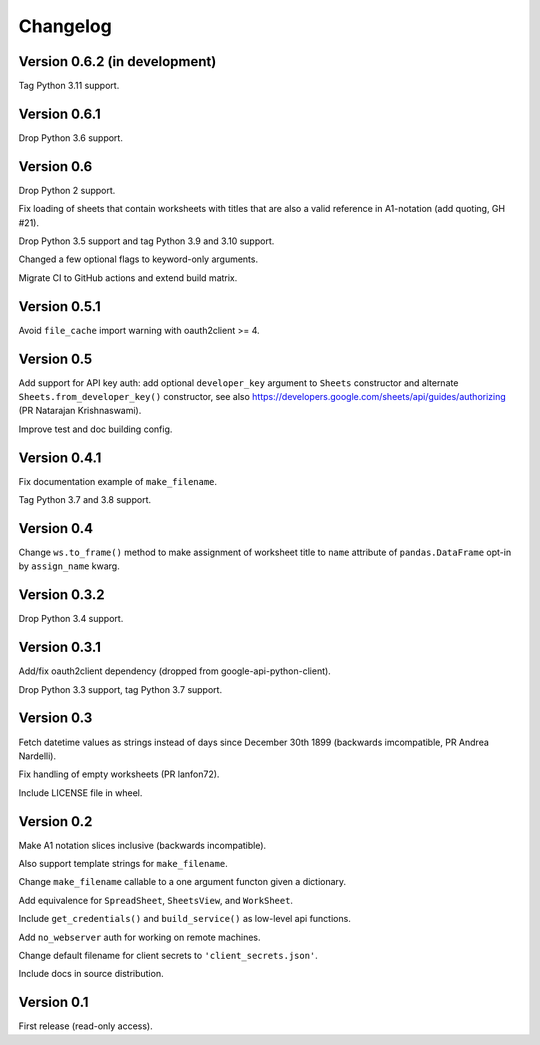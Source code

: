 Changelog
=========


Version 0.6.2 (in development)
------------------------------

Tag Python 3.11 support.


Version 0.6.1
-------------

Drop Python 3.6 support.


Version 0.6
-----------

Drop Python 2 support.

Fix loading of sheets that contain worksheets with titles that are also a valid
reference in A1-notation (add quoting, GH #21).

Drop Python 3.5 support and tag Python 3.9 and 3.10 support.

Changed a few optional flags to keyword-only arguments.

Migrate CI to GitHub actions and extend build matrix.


Version 0.5.1
-------------

Avoid ``file_cache`` import warning with oauth2client >= 4.


Version 0.5
-----------

Add support for API key auth: add optional ``developer_key`` argument to
``Sheets`` constructor and alternate ``Sheets.from_developer_key()``
constructor, see also
https://developers.google.com/sheets/api/guides/authorizing (PR Natarajan
Krishnaswami).

Improve test and doc building config.


Version 0.4.1
-------------

Fix documentation example of ``make_filename``.

Tag Python 3.7 and 3.8 support.


Version 0.4
-----------

Change ``ws.to_frame()`` method to make assignment of worksheet title to ``name``
attribute of ``pandas.DataFrame`` opt-in by ``assign_name`` kwarg.


Version 0.3.2
-------------

Drop Python 3.4 support.


Version 0.3.1
-------------

Add/fix oauth2client dependency (dropped from google-api-python-client).

Drop Python 3.3 support, tag Python 3.7 support.


Version 0.3
-----------

Fetch datetime values as strings instead of days since December 30th 1899
(backwards imcompatible, PR Andrea Nardelli).

Fix handling of empty worksheets (PR lanfon72).

Include LICENSE file in wheel.


Version 0.2
-----------

Make A1 notation slices inclusive (backwards incompatible).

Also support template strings for ``make_filename``.

Change ``make_filename`` callable to a one argument functon given a dictionary.

Add equivalence for ``SpreadSheet``, ``SheetsView``, and ``WorkSheet``.

Include ``get_credentials()`` and ``build_service()`` as low-level api functions.

Add ``no_webserver`` auth for working on remote machines.

Change default filename for client secrets to ``'client_secrets.json'``.

Include docs in source distribution.


Version 0.1
-----------

First release (read-only access).
